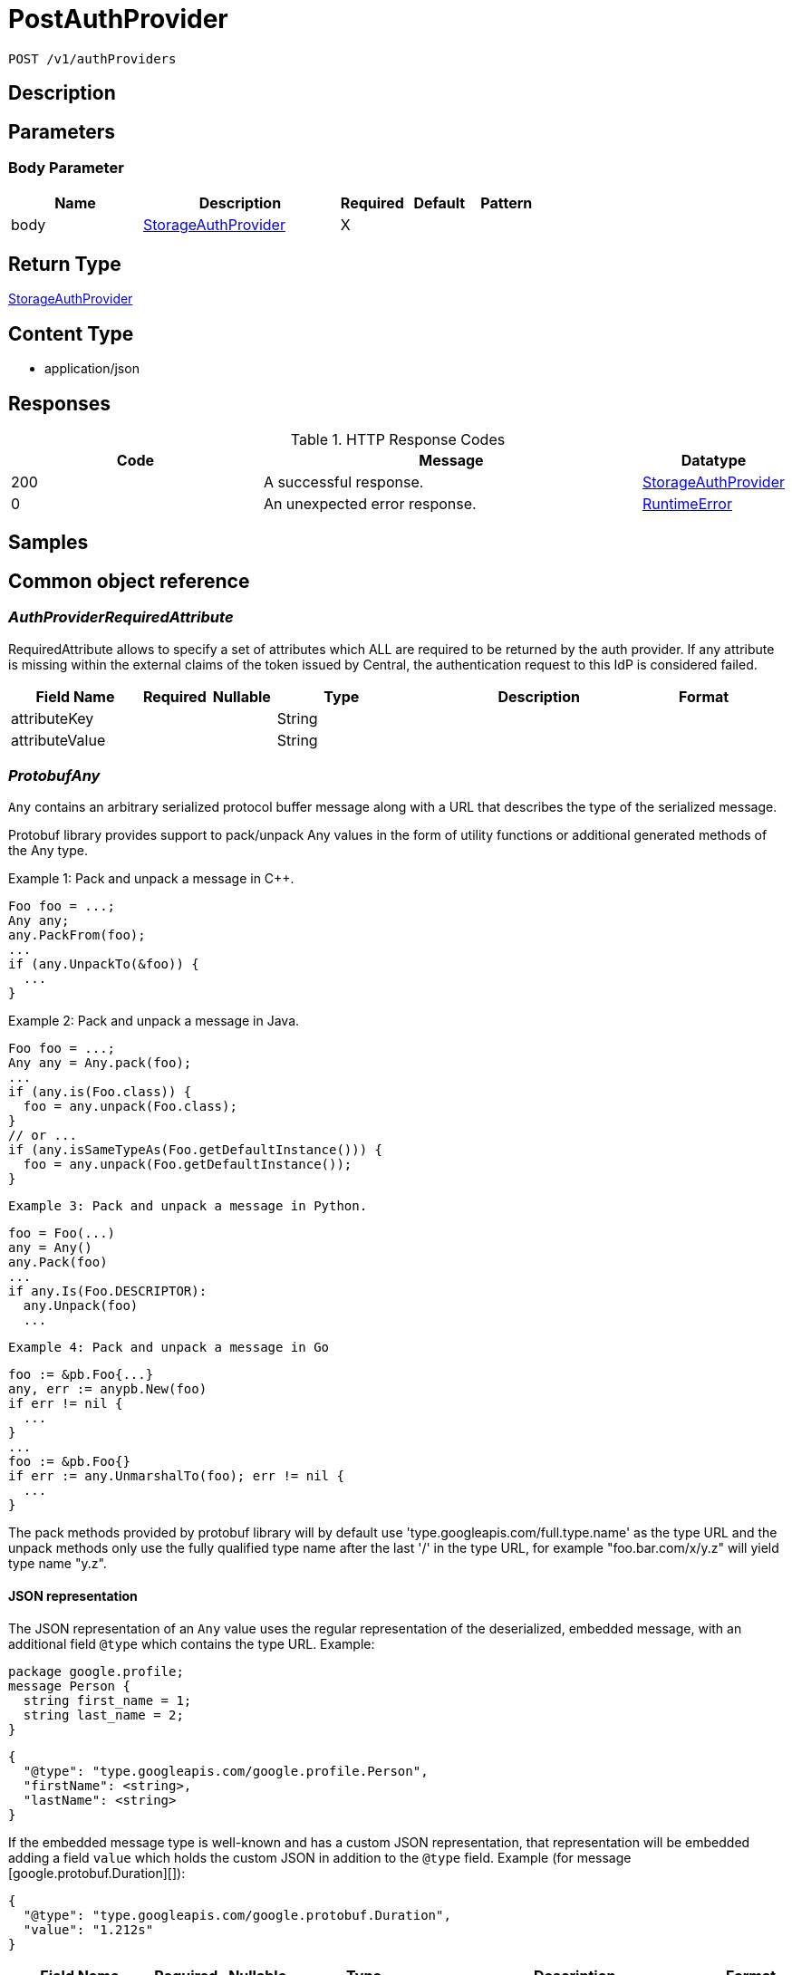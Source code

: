 // Auto-generated by scripts. Do not edit.
:_mod-docs-content-type: ASSEMBLY
:context: _v1_authProviders_post





[id="PostAuthProvider_{context}"]
= PostAuthProvider

:toc: macro
:toc-title:

toc::[]


`POST /v1/authProviders`



== Description







== Parameters


=== Body Parameter

[cols="2,3,1,1,1"]
|===
|Name| Description| Required| Default| Pattern

| body
|  <<StorageAuthProvider_{context}, StorageAuthProvider>>
| X
|
|

|===





== Return Type

<<StorageAuthProvider_{context}, StorageAuthProvider>>


== Content Type

* application/json

== Responses

.HTTP Response Codes
[cols="2,3,1"]
|===
| Code | Message | Datatype


| 200
| A successful response.
|  <<StorageAuthProvider_{context}, StorageAuthProvider>>


| 0
| An unexpected error response.
|  <<RuntimeError_{context}, RuntimeError>>

|===

== Samples









ifdef::internal-generation[]
== Implementation



endif::internal-generation[]


[id="common-object-reference_{context}"]
== Common object reference



[id="AuthProviderRequiredAttribute_{context}"]
=== _AuthProviderRequiredAttribute_
 

RequiredAttribute allows to specify a set of attributes which ALL are required to be returned
by the auth provider.
If any attribute is missing within the external claims of the token issued by Central, the
authentication request to this IdP is considered failed.


[.fields-AuthProviderRequiredAttribute]
[cols="2,1,1,2,4,1"]
|===
| Field Name| Required| Nullable | Type| Description | Format

| attributeKey
| 
| 
|   String  
| 
|     

| attributeValue
| 
| 
|   String  
| 
|     

|===



[id="ProtobufAny_{context}"]
=== _ProtobufAny_
 

`Any` contains an arbitrary serialized protocol buffer message along with a
URL that describes the type of the serialized message.

Protobuf library provides support to pack/unpack Any values in the form
of utility functions or additional generated methods of the Any type.

Example 1: Pack and unpack a message in C++.

    Foo foo = ...;
    Any any;
    any.PackFrom(foo);
    ...
    if (any.UnpackTo(&foo)) {
      ...
    }

Example 2: Pack and unpack a message in Java.

    Foo foo = ...;
    Any any = Any.pack(foo);
    ...
    if (any.is(Foo.class)) {
      foo = any.unpack(Foo.class);
    }
    // or ...
    if (any.isSameTypeAs(Foo.getDefaultInstance())) {
      foo = any.unpack(Foo.getDefaultInstance());
    }

 Example 3: Pack and unpack a message in Python.

    foo = Foo(...)
    any = Any()
    any.Pack(foo)
    ...
    if any.Is(Foo.DESCRIPTOR):
      any.Unpack(foo)
      ...

 Example 4: Pack and unpack a message in Go

     foo := &pb.Foo{...}
     any, err := anypb.New(foo)
     if err != nil {
       ...
     }
     ...
     foo := &pb.Foo{}
     if err := any.UnmarshalTo(foo); err != nil {
       ...
     }

The pack methods provided by protobuf library will by default use
'type.googleapis.com/full.type.name' as the type URL and the unpack
methods only use the fully qualified type name after the last '/'
in the type URL, for example "foo.bar.com/x/y.z" will yield type
name "y.z".

==== JSON representation
The JSON representation of an `Any` value uses the regular
representation of the deserialized, embedded message, with an
additional field `@type` which contains the type URL. Example:

    package google.profile;
    message Person {
      string first_name = 1;
      string last_name = 2;
    }

    {
      "@type": "type.googleapis.com/google.profile.Person",
      "firstName": <string>,
      "lastName": <string>
    }

If the embedded message type is well-known and has a custom JSON
representation, that representation will be embedded adding a field
`value` which holds the custom JSON in addition to the `@type`
field. Example (for message [google.protobuf.Duration][]):

    {
      "@type": "type.googleapis.com/google.protobuf.Duration",
      "value": "1.212s"
    }


[.fields-ProtobufAny]
[cols="2,1,1,2,4,1"]
|===
| Field Name| Required| Nullable | Type| Description | Format

| typeUrl
| 
| 
|   String  
| A URL/resource name that uniquely identifies the type of the serialized protocol buffer message. This string must contain at least one \"/\" character. The last segment of the URL's path must represent the fully qualified name of the type (as in `path/google.protobuf.Duration`). The name should be in a canonical form (e.g., leading \".\" is not accepted).  In practice, teams usually precompile into the binary all types that they expect it to use in the context of Any. However, for URLs which use the scheme `http`, `https`, or no scheme, one can optionally set up a type server that maps type URLs to message definitions as follows:  * If no scheme is provided, `https` is assumed. * An HTTP GET on the URL must yield a [google.protobuf.Type][]   value in binary format, or produce an error. * Applications are allowed to cache lookup results based on the   URL, or have them precompiled into a binary to avoid any   lookup. Therefore, binary compatibility needs to be preserved   on changes to types. (Use versioned type names to manage   breaking changes.)  Note: this functionality is not currently available in the official protobuf release, and it is not used for type URLs beginning with type.googleapis.com. As of May 2023, there are no widely used type server implementations and no plans to implement one.  Schemes other than `http`, `https` (or the empty scheme) might be used with implementation specific semantics.
|     

| value
| 
| 
|   byte[]  
| Must be a valid serialized protocol buffer of the above specified type.
| byte    

|===



[id="RuntimeError_{context}"]
=== _RuntimeError_
 




[.fields-RuntimeError]
[cols="2,1,1,2,4,1"]
|===
| Field Name| Required| Nullable | Type| Description | Format

| error
| 
| 
|   String  
| 
|     

| code
| 
| 
|   Integer  
| 
| int32    

| message
| 
| 
|   String  
| 
|     

| details
| 
| 
|   List   of <<ProtobufAny_{context}, ProtobufAny>>
| 
|     

|===



[id="StorageAuthProvider_{context}"]
=== _StorageAuthProvider_
 

Next Tag: 15.


[.fields-StorageAuthProvider]
[cols="2,1,1,2,4,1"]
|===
| Field Name| Required| Nullable | Type| Description | Format

| id
| 
| 
|   String  
| 
|     

| name
| 
| 
|   String  
| 
|     

| type
| 
| 
|   String  
| 
|     

| uiEndpoint
| 
| 
|   String  
| 
|     

| enabled
| 
| 
|   Boolean  
| 
|     

| config
| 
| 
|   Map   of `string`
| Config holds auth provider specific configuration. Each configuration options are different based on the given auth provider type. OIDC: - \"issuer\": the OIDC issuer according to https://openid.net/specs/openid-connect-core-1_0.html#IssuerIdentifier. - \"client_id\": the client ID according to https://www.rfc-editor.org/rfc/rfc6749.html#section-2.2. - \"client_secret\": the client secret according to https://www.rfc-editor.org/rfc/rfc6749.html#section-2.3.1. - \"do_not_use_client_secret\": set to \"true\" if you want to create a configuration with only   a client ID and no client secret. - \"mode\": the OIDC callback mode, choosing from \"fragment\", \"post\", or \"query\". - \"disable_offline_access_scope\": set to \"true\" if no offline tokens shall be issued. - \"extra_scopes\": a space-delimited string of additional scopes to request in addition to \"openid profile email\"   according to https://www.rfc-editor.org/rfc/rfc6749.html#section-3.3.  OpenShift Auth: supports no extra configuration options.  User PKI: - \"keys\": the trusted certificates PEM encoded.  SAML: - \"sp_issuer\": the service provider issuer according to https://datatracker.ietf.org/doc/html/rfc7522#section-3. - \"idp_metadata_url\": the metadata URL according to https://docs.oasis-open.org/security/saml/v2.0/saml-metadata-2.0-os.pdf. - \"idp_issuer\": the IdP issuer. - \"idp_cert_pem\": the cert PEM encoded for the IdP endpoint. - \"idp_sso_url\": the IdP SSO URL. - \"idp_nameid_format\": the IdP name ID format.  IAP: - \"audience\": the audience to use.
|     

| loginUrl
| 
| 
|   String  
| The login URL will be provided by the backend, and may not be specified in a request.
|     

| validated
| 
| 
|   Boolean  
| 
|     

| extraUiEndpoints
| 
| 
|   List   of `string`
| UI endpoints which to allow in addition to `ui_endpoint`. I.e., if a login request is coming from any of these, the auth request will use these for the callback URL, not ui_endpoint.
|     

| active
| 
| 
|   Boolean  
| 
|     

| requiredAttributes
| 
| 
|   List   of <<AuthProviderRequiredAttribute_{context}, AuthProviderRequiredAttribute>>
| 
|     

| traits
| 
| 
| <<StorageTraits_{context}, StorageTraits>>    
| 
|     

| claimMappings
| 
| 
|   Map   of `string`
| Specifies claims from IdP token that will be copied to Rox token attributes.  Each key in this map contains a path in IdP token we want to map. Path is separated by \".\" symbol. For example, if IdP token payload looks like:   {       \"a\": {           \"b\" : \"c\",           \"d\": true,           \"e\": [ \"val1\", \"val2\", \"val3\" ],           \"f\": [ true, false, false ],           \"g\": 123.0,           \"h\": [ 1, 2, 3]       }  }   then \"a.b\" would be a valid key and \"a.z\" is not.  We support the following types of claims: * string(path \"a.b\") * bool(path \"a.d\") * string array(path \"a.e\") * bool array (path \"a.f.\")  We do NOT support the following types of claims: * complex claims(path \"a\") * float/integer claims(path \"a.g\") * float/integer array claims(path \"a.h\")  Each value in this map contains a Rox token attribute name we want to add claim to. If, for example, value is \"groups\", claim would be found in \"external_user.Attributes.groups\" in token.  Note: we only support this feature for OIDC auth provider.
|     

| lastUpdated
| 
| 
|   Date  
| Last updated indicates the last time the auth provider has been updated.  In case there have been tokens issued by an auth provider _before_ this timestamp, they will be considered invalid. Subsequently, all clients will have to re-issue their tokens (either by refreshing or by an additional login attempt).
| date-time    

|===



[id="StorageTraits_{context}"]
=== _StorageTraits_
 




[.fields-StorageTraits]
[cols="2,1,1,2,4,1"]
|===
| Field Name| Required| Nullable | Type| Description | Format

| mutabilityMode
| 
| 
|  <<TraitsMutabilityMode_{context}, TraitsMutabilityMode>>  
| 
|    ALLOW_MUTATE, ALLOW_MUTATE_FORCED,  

| visibility
| 
| 
|  <<TraitsVisibility_{context}, TraitsVisibility>>  
| 
|    VISIBLE, HIDDEN,  

| origin
| 
| 
|  <<TraitsOrigin_{context}, TraitsOrigin>>  
| 
|    IMPERATIVE, DEFAULT, DECLARATIVE, DECLARATIVE_ORPHANED,  

|===



[id="TraitsMutabilityMode_{context}"]
=== _TraitsMutabilityMode_
 

EXPERIMENTAL.
NOTE: Please refer from using MutabilityMode for the time being. It will be replaced in the future (ROX-14276).
MutabilityMode specifies whether and how an object can be modified. Default
is ALLOW_MUTATE and means there are no modification restrictions; this is equivalent
to the absence of MutabilityMode specification. ALLOW_MUTATE_FORCED forbids all
modifying operations except object removal with force bit on.

Be careful when changing the state of this field. For example, modifying an
object from ALLOW_MUTATE to ALLOW_MUTATE_FORCED is allowed but will prohibit any further
changes to it, including modifying it back to ALLOW_MUTATE.




[.fields-TraitsMutabilityMode]
[cols="1"]
|===
| Enum Values

| ALLOW_MUTATE
| ALLOW_MUTATE_FORCED

|===


[id="TraitsOrigin_{context}"]
=== _TraitsOrigin_
 

Origin specifies the origin of an object.
Objects can have four different origins:
- IMPERATIVE: the object was created via the API. This is assumed by default.
- DEFAULT: the object is a default object, such as default roles, access scopes etc.
- DECLARATIVE: the object is created via declarative configuration.
- DECLARATIVE_ORPHANED: the object is created via declarative configuration and then unsuccessfully deleted(for example, because it is referenced by another object)
Based on the origin, different rules apply to the objects.
Objects with the DECLARATIVE origin are not allowed to be modified via API, only via declarative configuration.
Additionally, they may not reference objects with the IMPERATIVE origin.
Objects with the DEFAULT origin are not allowed to be modified via either API or declarative configuration.
They may be referenced by all other objects.
Objects with the IMPERATIVE origin are allowed to be modified via API, not via declarative configuration.
They may reference all other objects.
Objects with the DECLARATIVE_ORPHANED origin are not allowed to be modified via either API or declarative configuration.
DECLARATIVE_ORPHANED resource can become DECLARATIVE again if it is redefined in declarative configuration.
Objects with this origin will be cleaned up from the system immediately after they are not referenced by other resources anymore.
They may be referenced by all other objects.




[.fields-TraitsOrigin]
[cols="1"]
|===
| Enum Values

| IMPERATIVE
| DEFAULT
| DECLARATIVE
| DECLARATIVE_ORPHANED

|===


[id="TraitsVisibility_{context}"]
=== _TraitsVisibility_
 

EXPERIMENTAL.
visibility allows to specify whether the object should be visible for certain APIs.




[.fields-TraitsVisibility]
[cols="1"]
|===
| Enum Values

| VISIBLE
| HIDDEN

|===


